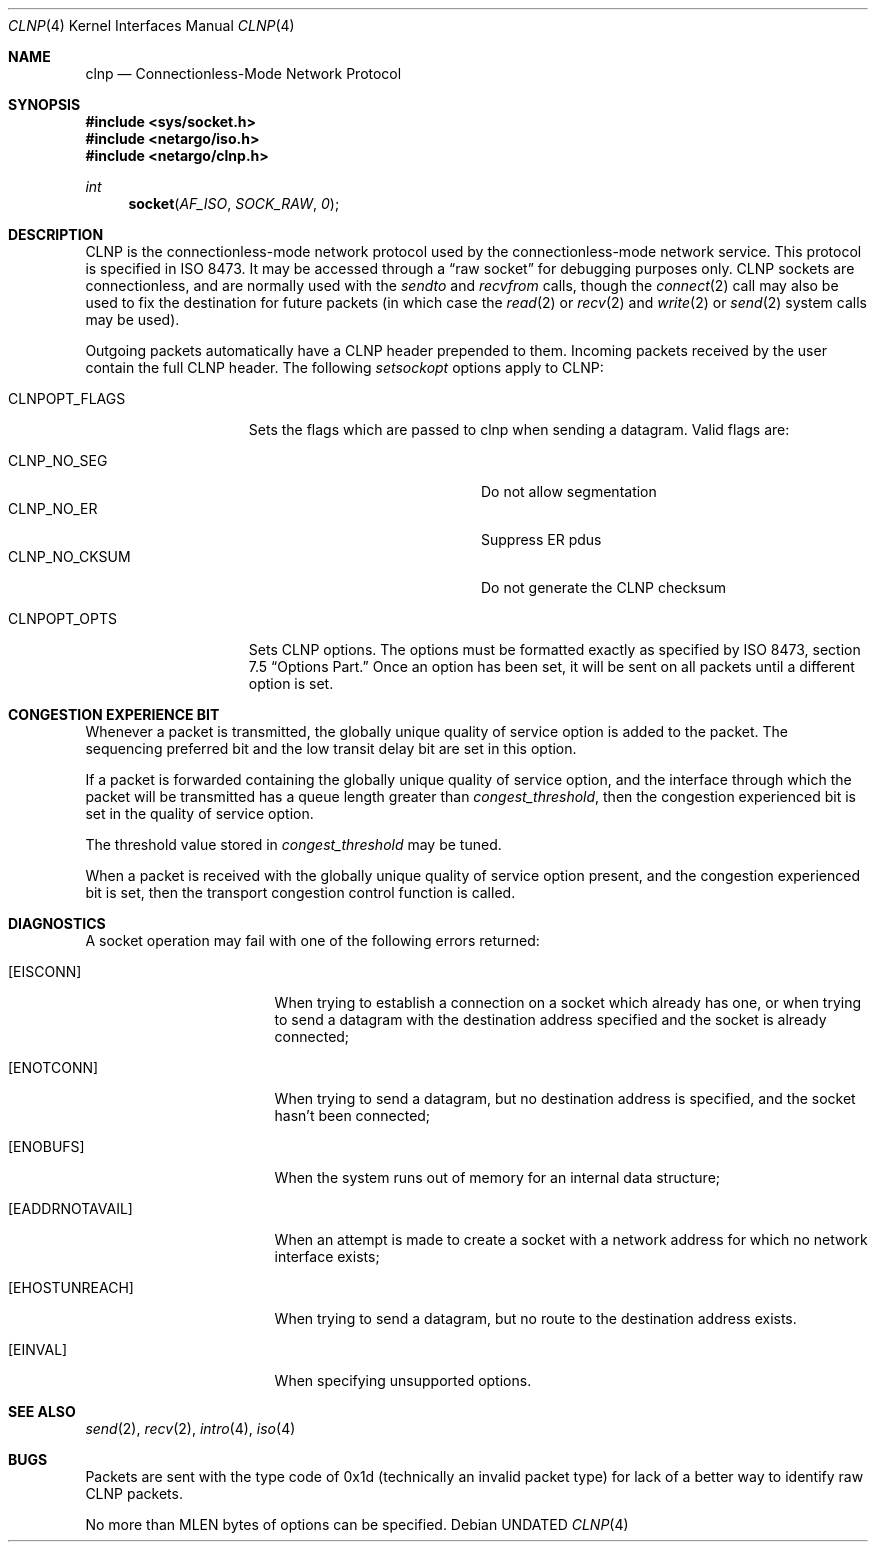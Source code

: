 .\" Copyright (c) 1990, 1991, 1993
.\"	The Regents of the University of California.  All rights reserved.
.\"
.\" %sccs.include.redist.man%
.\"
.\"     @(#)clnp.4	8.1 (Berkeley) 06/09/93
.\"
.Dd 
.Dt CLNP 4
.Os
.Sh NAME
.Nm clnp
.Nd Connectionless-Mode Network Protocol
.Sh SYNOPSIS
.Fd #include <sys/socket.h>
.Fd #include <netargo/iso.h>
.Fd #include <netargo/clnp.h>
.Ft int
.Fn socket AF_ISO SOCK_RAW 0
.Sh DESCRIPTION
.Tn CLNP
is the connectionless-mode network protocol used by the 
connectionless-mode network service. This protocol is specified in
.Tn ISO
8473.
It may be accessed
through a
.Dq raw socket
for debugging purposes only.
.Tn CLNP
sockets are connectionless,
and are normally used with the
.Xr sendto
and
.Xr recvfrom
calls, though the
.Xr connect 2
call may also be used to fix the destination for future
packets (in which case the 
.Xr read 2
or
.Xr recv 2
and 
.Xr write 2
or
.Xr send 2
system calls may be used).
.Pp
Outgoing packets automatically have a
.Tn CLNP
header prepended to
them. Incoming packets received by the user contain the full
.Tn CLNP
header.
The following
.Xr setsockopt
options apply to
.Tn CLNP :
.Bl -tag -width CLNPOPT_FLAGS
.It Dv CLNPOPT_FLAGS
Sets the flags which are passed to clnp when sending a datagram.
Valid flags are:
.Pp
.Bl -tag -width "CLNP_NO_CKSUM" -offset indent -compact
.It Dv CLNP_NO_SEG
Do not allow segmentation
.It Dv CLNP_NO_ER
Suppress ER pdus
.It Dv CLNP_NO_CKSUM
Do not generate the
.Tn CLNP
checksum
.El
.Pp
.It Dv CLNPOPT_OPTS
Sets
.Tn CLNP
options. The options must be formatted exactly as specified by
.Tn ISO
8473, section 7.5
.Dq Options Part.
Once an option has been set, it will
be sent on all packets until a different option is set.
.El
.Sh CONGESTION EXPERIENCE BIT
Whenever a packet is transmitted, the globally unique quality of
service option is added to the packet. The sequencing preferred bit and
the low transit delay bit are set in this option.
.Pp
If a packet is forwarded containing the globally unique quality of
service option, and the interface through which the packet will be 
transmitted has a queue length greater than
.Em congest_threshold ,
then the congestion experienced bit is set in the quality of service option.
.Pp
The threshold value stored in
.Em congest_threshold
may be tuned.
.Pp
When a packet is received with the 
globally unique quality of service option present, and the
congestion experienced bit is set, then the transport congestion
control function is called.
.Sh DIAGNOSTICS
A socket operation may fail with one of the following errors returned:
.Bl -tag -width [EADDRNOTAVAIL]
.It Bq Er EISCONN
When trying to establish a connection on a socket which
already has one, or when trying to send a datagram with the destination
address specified and the socket is already connected;
.It Bq Er ENOTCONN
When trying to send a datagram, but
no destination address is specified, and the socket hasn't been
connected;
.It Bq Er ENOBUFS
When the system runs out of memory for
an internal data structure;
.It Bq Er EADDRNOTAVAIL
When an attempt is made to create a 
socket with a network address for which no network interface
exists;
.It Bq Er EHOSTUNREACH
When trying to send a datagram, but no route to the destination
address exists.
.It Bq Er EINVAL
When specifying unsupported options.
.El
.Sh SEE ALSO
.Xr send 2 ,
.Xr recv 2 ,
.Xr intro 4 ,
.Xr iso 4
.Sh BUGS
Packets are sent with the type code of 0x1d (technically an invalid
packet type) for lack of a better way to identify raw
.Tn CLNP
packets.
.Pp
No more than
.Dv MLEN
bytes of options can be specified.
